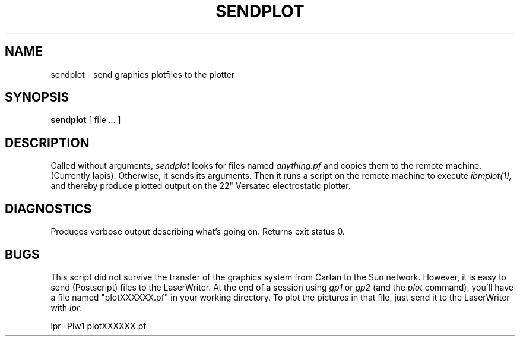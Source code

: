 .TH SENDPLOT 1 "Sept. 29, 1986"
.SH NAME
sendplot \- send graphics plotfiles to the plotter
.SH SYNOPSIS
.B sendplot
[ file ... ]
.SH DESCRIPTION
Called without arguments,
.I sendplot
looks for files named
.I anything\.pf
and copies them to the remote machine. (Currently lapis). Otherwise,
it sends its arguments.
Then it runs a script on the remote machine
to execute
.I ibmplot(1),
and thereby produce plotted output on the 22" Versatec
electrostatic plotter.
.SH DIAGNOSTICS
Produces verbose output describing what's going on.
Returns exit status 0.
.SH BUGS
This script did not survive the transfer of the graphics
system from Cartan to the Sun network.
However, it is easy to send (Postscript) files to the
LaserWriter.
At the end of a session using \fIgp1\fP or \fIgp2\fP (and the \fIplot\fP
command), you'll have a file named "plotXXXXXX.pf"
in your working directory.
To plot the pictures in that file,
just send it to the LaserWriter with \fIlpr\fP:
.sp
lpr -Plw1 plotXXXXXX.pf
